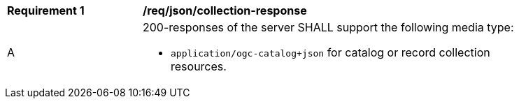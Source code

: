 [[req_json_collection-response]]
[width="90%",cols="2,6a"]
|===
^|*Requirement {counter:req-id}* |*/req/json/collection-response*
^|A |200-responses of the server SHALL support the following media type:

* `application/ogc-catalog+json` for catalog or record collection resources.
|===
